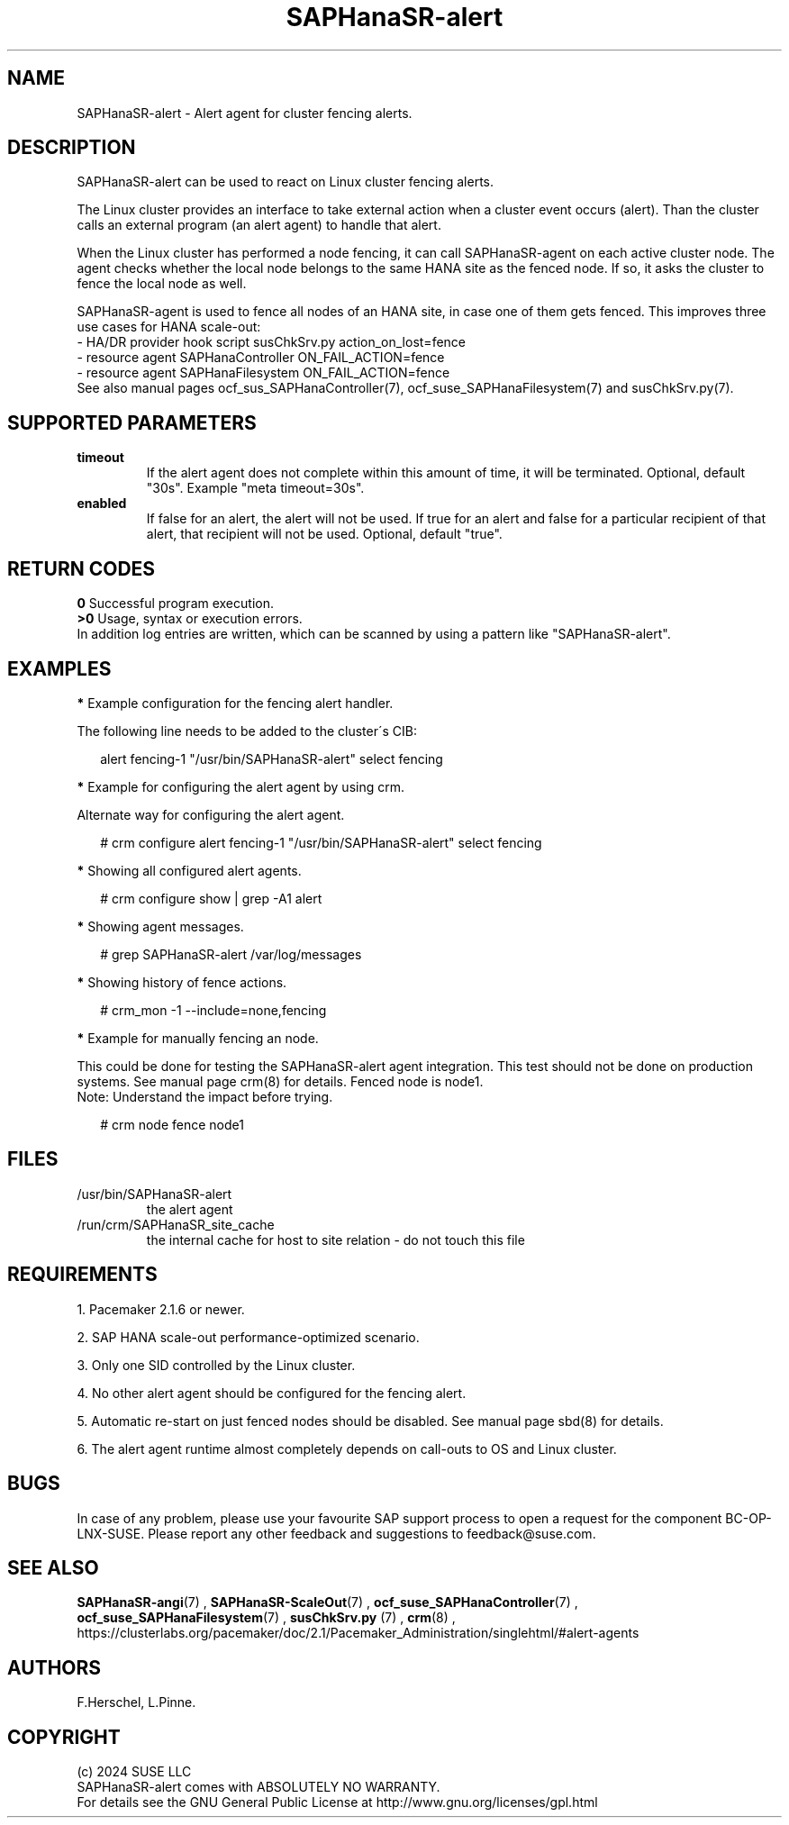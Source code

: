 .\" Version: 1.001
.\"
.TH SAPHanaSR-alert 7 "12 Jun 2024" "" "SAPHanaSR"
.\" TODO SAPHanaSR-alert-fencing ?
.\"
.SH NAME
SAPHanaSR-alert \- Alert agent for cluster fencing alerts.
.PP
.\"
.SH DESCRIPTION
SAPHanaSR-alert can be used to react on Linux cluster fencing alerts.
.PP
The Linux cluster provides an interface to take external action when a cluster
event occurs (alert). Than the cluster calls an external program (an alert agent)
to handle that alert.
.PP
When the Linux cluster has performed a node fencing, it can call SAPHanaSR-agent
on each active cluster node. The agent checks whether the local node belongs to
the same HANA site as the fenced node. If so, it asks the cluster to fence the
local node as well.
.PP
SAPHanaSR-agent is used to fence all nodes of an HANA site, in case one of
them gets fenced. This improves three use cases for HANA scale-out:
.br
- HA/DR provider hook script susChkSrv.py action_on_lost=fence
.br
- resource agent SAPHanaController ON_FAIL_ACTION=fence
.br
- resource agent SAPHanaFilesystem ON_FAIL_ACTION=fence
.br
See also manual pages ocf_sus_SAPHanaController(7), ocf_suse_SAPHanaFilesystem(7)
and susChkSrv.py(7).
.PP
.\"
.SH SUPPORTED PARAMETERS
.TP
\fBtimeout\fR
If the alert agent does not complete within this amount of time, it will be terminated. Optional, default "30s". Example "meta timeout=30s".
.TP
\fBenabled\fR
If false for an alert, the alert will not be used. If true for an alert and false for a particular recipient of that alert, that recipient will not be used. Optional, default "true".
.\"
.PP
.\"
.SH RETURN CODES
.B 0
Successful program execution.
.br
.B >0
Usage, syntax or execution errors.
.br
In addition log entries are written, which can be scanned by using a pattern
like "SAPHanaSR-alert".
.PP
.\"
.SH EXAMPLES
.PP
\fB*\fR Example configuration for the fencing alert handler.
.PP
The following line needs to be added to the cluster´s CIB:
.PP
.RS 2
alert fencing-1 "/usr/bin/SAPHanaSR-alert" select fencing
.RE
.PP
\fB*\fR Example for configuring the alert agent by using crm.
.PP
Alternate way for configuring the alert agent.
.PP
.RS 2
# crm configure alert fencing-1 "/usr/bin/SAPHanaSR-alert" select fencing
.RE
.PP
\fB*\fR Showing all configured alert agents.
.PP
.RS 2
# crm configure show | grep -A1 alert
.RE
.PP
\fB*\fR Showing agent messages.
.PP
.RS 2
# grep SAPHanaSR-alert /var/log/messages
.RE
.PP
\fB*\fR Showing history of fence actions.
.PP
.RS 2
# crm_mon -1 --include=none,fencing
.RE
.PP
\fB*\fR Example for manually fencing an node.
.PP
This  could be done for testing the SAPHanaSR-alert agent integration.
This test should not be done on production systems.
See manual page crm(8) for details.
Fenced node is node1.
.br
Note: Understand the impact before trying.
.PP
.RS 2
# crm node fence node1
.RE
.PP
.\"
.SH FILES
.TP
/usr/bin/SAPHanaSR-alert
the alert agent
.TP
/run/crm/SAPHanaSR_site_cache
the internal cache for host to site relation - do not touch this file
.PP
.\"
.SH REQUIREMENTS
1. Pacemaker 2.1.6 or newer.
.PP
2. SAP HANA scale-out performance-optimized scenario.
.PP
3. Only one SID controlled by the Linux cluster.
.PP
4. No other alert agent should be configured for the fencing alert.
.PP
5. Automatic re-start on just fenced nodes should be disabled. See manual page
sbd(8) for details.
.PP
6. The alert agent runtime almost completely depends on call-outs to OS and
Linux cluster.
.\"
.SH BUGS
In case of any problem, please use your favourite SAP support process to open
a request for the component BC-OP-LNX-SUSE.
Please report any other feedback and suggestions to feedback@suse.com.
.PP
.\"
.SH SEE ALSO
\fBSAPHanaSR-angi\fP(7) , \fBSAPHanaSR-ScaleOut\fP(7) ,
\fBocf_suse_SAPHanaController\fP(7) , \fBocf_suse_SAPHanaFilesystem\fP(7) ,
\fBsusChkSrv.py\fP (7) , \fBcrm\fP(8) ,
.br
https://clusterlabs.org/pacemaker/doc/2.1/Pacemaker_Administration/singlehtml/#alert-agents
.PP
.\"
.SH AUTHORS
F.Herschel, L.Pinne.
.PP
.\"
.SH COPYRIGHT
.br
(c) 2024 SUSE LLC
.br
SAPHanaSR-alert comes with ABSOLUTELY NO WARRANTY.
.br
For details see the GNU General Public License at
http://www.gnu.org/licenses/gpl.html
.\"
